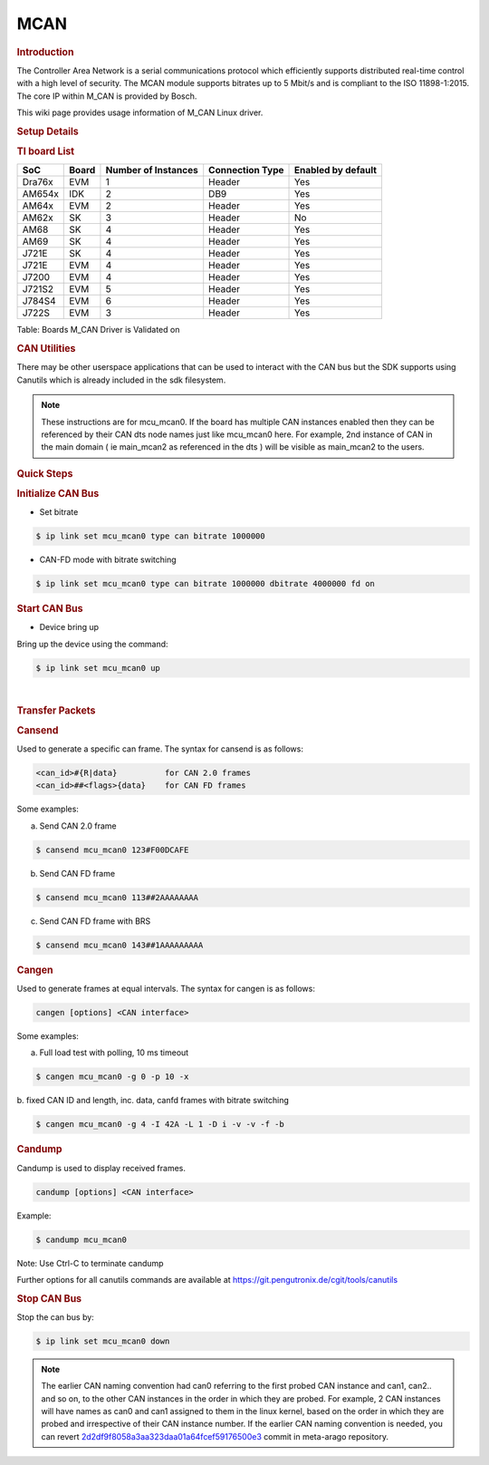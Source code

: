 .. http://processors.wiki.ti.com/index.php/Linux_Core_MCAN_User%27s_Guide

.. _mcan:

MCAN
----

.. rubric:: **Introduction**
   :name: introduction

The Controller Area Network is a serial communications protocol which
efficiently supports distributed real-time control with a high level of
security. The MCAN module supports bitrates up to 5 Mbit/s and is
compliant to the ISO 11898-1:2015. The core IP within M\_CAN is provided
by Bosch.

This wiki page provides usage information of M\_CAN Linux driver.

.. rubric:: **Setup Details**
   :name: setup-details

.. rubric:: **TI board List**
   :name: ti-board-list

+----------+---------+-----------------------+-------------------+----------------------+
| SoC      | Board   | Number of Instances   | Connection Type   | Enabled by default   |
+==========+=========+=======================+===================+======================+
| Dra76x   | EVM     | 1                     | Header            | Yes                  |
+----------+---------+-----------------------+-------------------+----------------------+
| AM654x   | IDK     | 2                     | DB9               | Yes                  |
+----------+---------+-----------------------+-------------------+----------------------+
| AM64x    | EVM     | 2                     | Header            | Yes                  |
+----------+---------+-----------------------+-------------------+----------------------+
| AM62x    | SK      | 3                     | Header            | No                   |
+----------+---------+-----------------------+-------------------+----------------------+
| AM68     | SK      | 4                     | Header            | Yes                  |
+----------+---------+-----------------------+-------------------+----------------------+
| AM69     | SK      | 4                     | Header            | Yes                  |
+----------+---------+-----------------------+-------------------+----------------------+
| J721E    | SK      | 4                     | Header            | Yes                  |
+----------+---------+-----------------------+-------------------+----------------------+
| J721E    | EVM     | 4                     | Header            | Yes                  |
+----------+---------+-----------------------+-------------------+----------------------+
| J7200    | EVM     | 4                     | Header            | Yes                  |
+----------+---------+-----------------------+-------------------+----------------------+
| J721S2   | EVM     | 5                     | Header            | Yes                  |
+----------+---------+-----------------------+-------------------+----------------------+
| J784S4   | EVM     | 6                     | Header            | Yes                  |
+----------+---------+-----------------------+-------------------+----------------------+
| J722S    | EVM     | 3                     | Header            | Yes                  |
+----------+---------+-----------------------+-------------------+----------------------+

Table:  Boards M\_CAN Driver is Validated on

.. ifconfig:: CONFIG_part_variant in ('AM62X')

   **Notice for AM62x:**

   The AM62x SK does not carry a transciever to experiment with. The SoC does support CAN-FD, but it is required to connect a CAN external
   transceiver to the AM62x SK to test the full CAN functionality. Go to the following guide: :ref:`mcan-on-am62x` for an example
   for connecting a CAN external transceiver to the AM62x SK.

.. ifconfig:: CONFIG_part_variant not in ('AM62X')

   .. rubric:: **Connection Configuration**
      :name: connection-configuration

   +------------------------------------------------+------------------------------------------------------+
   | .. raw:: html                                  | .. raw:: html                                        |
   |                                                |                                                      |
   |    <div class="center">                        |    <div class="center">                              |
   |                                                |                                                      |
   | .. raw:: html                                  | .. raw:: html                                        |
   |                                                |                                                      |
   |    <div                                        |    <div                                              |
   |    class="thumb tnone">                        |    class="thumb tnone">                              |
   |                                                |                                                      |
   | .. raw:: html                                  | .. raw:: html                                        |
   |                                                |                                                      |
   |    <div                                        |    <div                                              |
   |    class="thumbinner"                          |    class="thumbinner"                                |
   |    style="width:302px;">                       |    style="width:302px;">                             |
   |                                                |                                                      |
   | .. Image:: /images/mcan-diagram-evm-to-evm.png | .. Image:: /images/Dcan_header_to_db9.png            |
   |                                                |                                                      |
   | .. raw:: html                                  | .. raw:: html                                        |
   |                                                |                                                      |
   |    <div                                        |    <div                                              |
   |    class="thumbcaption">                       |    class="thumbcaption">                             |
   |                                                |                                                      |
   | .. raw:: html                                  | .. raw:: html                                        |
   |                                                |                                                      |
   |    <div class="magnify">                       |    <div class="magnify">                             |
   |                                                |                                                      |
   +------------------------------------------------+------------------------------------------------------+
   | Header to Header                               | Header to DB9                                        |
   +------------------------------------------------+------------------------------------------------------+


   Table:  Various MCAN EVM Connection Configuration

   .. rubric:: **Equipment**
      :name: equipment

   .. rubric:: **Female DB9 Cable**
      :name: female-db9-cable

   For boards exposing M\_CAN using male DB9 connectors, a female connector
   is required. The other side can be male or female depending on the other
   CAN device the user connects to.

   .. Image:: /images/DB9_cable.jpg
      :scale: 50%
      :align: center


   .. rubric:: **Jumper Wires**
      :name: jumper-wires

   For boards where the CAN pins are broken out via a header, female jumper
   cables will be ideal for connection. The CAN pins will be CAN H
   (typically pin 1 of the header), GND (middle pin of the header) and CAN
   L (lowest pin on the header). The pinout in the header might vary across
   different boards and users must consult the board's schematic to verify
   this.

   .. Image:: /images/Female_to_female_jumper.png
      :scale: 20%
      :align: center


   .. rubric:: **Custom DB9 to Header Cable**
      :name: custom-db9-to-header-cable

   Typically CAN devices use a DB9 connection therefore for boards whose
   CAN pins are broken out via a header it is helpful to create a header to
   DB9 connector cable. This custom cable is simple to make. Either a male
   or female DB9 connector (not cable) must be obtained along with three
   female jumper wires.

   Snip one end of each of the jumper wires and expose some of the wiring.
   Now solder each of the exposed wires to pin 7 (CAN H), pin 2 (CAN L) and
   pin 3 (GND). Make sure your soldering on the side of the DB9 that has
   the metal lip meant to push some of the exposed wire into and soldering
   to the correct pins correctly. Use the below diagram as a reference.

   +-------------------------------------------------------------+------------------------------------------------+
   | .. raw:: html                                               | .. raw:: html                                  |
   |                                                             |                                                |
   |    <div class="center">                                     |    <div class="center">                        |
   |                                                             |                                                |
   | .. raw:: html                                               | .. raw:: html                                  |
   |                                                             |                                                |
   |    <div class="floatnone">                                  |    <div class="floatnone">                     |
   |                                                             |                                                |
   | .. Image:: /images/DCAN_custom_cable_diagram.png            | .. Image:: /images/Custom_cable.png            |
   |                                                             |                                                |
   | .. raw:: html                                               | .. raw:: html                                  |
   |                                                             |                                                |
   |    </div>                                                   |    </div>                                      |
   |                                                             |                                                |
   | .. raw:: html                                               | .. raw:: html                                  |
   |                                                             |                                                |
   |    </div>                                                   |    </div>                                      |
   +-------------------------------------------------------------+------------------------------------------------+
   | Wiring Diagram                                              | Example of completed cable.                    |
   +-------------------------------------------------------------+------------------------------------------------+

.. rubric:: **CAN Utilities**
   :name: can-utilities

There may be other userspace applications that can be used to interact
with the CAN bus but the SDK supports using Canutils which is already
included in the sdk filesystem.

.. note::

   These instructions are for mcu_mcan0. If the board has multiple CAN instances
   enabled then they can be referenced by their CAN dts node names just like
   mcu_mcan0 here. For example, 2nd instance of CAN in the main domain ( ie
   main_mcan2 as referenced in the dts ) will be visible as main_mcan2 to the
   users.

.. rubric:: **Quick Steps**
   :name: quick-steps

.. rubric:: **Initialize CAN Bus**
   :name: initialize-can-bus

-  Set bitrate

.. code-block:: console

   $ ip link set mcu_mcan0 type can bitrate 1000000

-  CAN-FD mode with bitrate switching

.. code-block:: console

   $ ip link set mcu_mcan0 type can bitrate 1000000 dbitrate 4000000 fd on

.. rubric:: **Start CAN Bus**
   :name: start-can-bus

-  Device bring up

Bring up the device using the command:

.. code-block:: console

   $ ip link set mcu_mcan0 up

|

.. rubric:: **Transfer Packets**
   :name: transfer-packets

.. rubric:: **Cansend**
   :name: cansend

Used to generate a specific can frame. The syntax for cansend is as
follows:

.. code-block:: text

   <can_id>#{R|data}          for CAN 2.0 frames
   <can_id>##<flags>{data}    for CAN FD frames

Some examples:

a. Send CAN 2.0 frame

.. code-block:: console

   $ cansend mcu_mcan0 123#F00DCAFE

b. Send CAN FD frame

.. code-block:: console

   $ cansend mcu_mcan0 113##2AAAAAAAA

c. Send CAN FD frame with BRS

.. code-block:: console

   $ cansend mcu_mcan0 143##1AAAAAAAAA

.. rubric:: **Cangen**
   :name: cangen

Used to generate frames at equal intervals. The syntax for cangen is as
follows:

.. code-block:: text

   cangen [options] <CAN interface>

Some examples:

a. Full load test with polling, 10 ms timeout

.. code-block:: console

   $ cangen mcu_mcan0 -g 0 -p 10 -x

b. fixed CAN ID and length, inc. data, canfd frames with bitrate
switching

.. code-block:: console

   $ cangen mcu_mcan0 -g 4 -I 42A -L 1 -D i -v -v -f -b

.. rubric:: **Candump**
   :name: candump

Candump is used to display received frames.

.. code-block:: console

   candump [options] <CAN interface>

Example:

.. code-block:: console

   $ candump mcu_mcan0

Note: Use Ctrl-C to terminate candump

Further options for all canutils commands are available at
https://git.pengutronix.de/cgit/tools/canutils

.. rubric:: **Stop CAN Bus**
   :name: stop-can-bus

Stop the can bus by:

.. code-block:: console

   $ ip link set mcu_mcan0 down

.. note::

   The earlier CAN naming convention had can0 referring to  the first probed CAN instance
   and can1, can2.. and so on, to the other CAN instances in the order in which
   they are probed. For example, 2 CAN instances will have names as can0 and can1
   assigned to them in the linux kernel, based on the order in which they are probed and
   irrespective of their CAN instance number. If the earlier CAN naming convention is needed,
   you can revert `2d2df9f8058a3aa323daa01a64fcef59176500e3 <https://git.ti.com/cgit/arago-project/meta-arago
   /commit/?h=scarthgap&id=2d2df9f8058a3aa323daa01a64fcef59176500e3>`_ commit in meta-arago repository.
